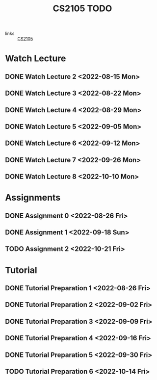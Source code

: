 :PROPERTIES:
:ID:       CE22AD86-8D19-418C-A7BE-CB3AB67C3AAB
:END:
#+TITLE:CS2105 TODO
#+filetags: :TODO:CS2105:

- links :: [[id:192A0605-67DE-4277-9FEF-5C16C81937F8][CS2105]]


* Watch Lecture

** DONE Watch Lecture 2 <2022-08-15 Mon>
** DONE Watch Lecture 3 <2022-08-22 Mon>
** DONE Watch Lecture 4 <2022-08-29 Mon>
** DONE Watch Lecture 5 <2022-09-05 Mon>
** DONE Watch Lecture 6 <2022-09-12 Mon>
** DONE Watch Lecture 7 <2022-09-26 Mon>
** DONE Watch Lecture 8 <2022-10-10 Mon>

* Assignments

** DONE Assignment 0 <2022-08-26 Fri>
** DONE Assignment 1 <2022-09-18 Sun>
** TODO Assignment 2 <2022-10-21 Fri>

* Tutorial
** DONE Tutorial Preparation 1 <2022-08-26 Fri>
** DONE Tutorial Preparation 2 <2022-09-02 Fri>
** DONE Tutorial Preparation 3 <2022-09-09 Fri>
** DONE Tutorial Preparation 4 <2022-09-16 Fri>
** DONE Tutorial Preparation 5 <2022-09-30 Fri>
** TODO Tutorial Preparation 6 <2022-10-14 Fri>

